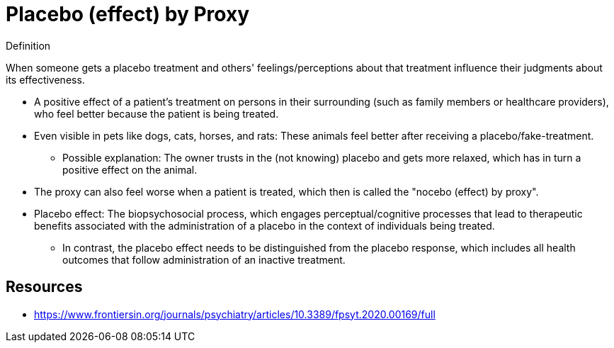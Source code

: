 = Placebo (effect) by Proxy

.Definition
****
When someone gets a placebo treatment and others' feelings/perceptions about that treatment influence their judgments about its effectiveness.
****

* A positive effect of a patient's treatment on persons in their surrounding (such as family members or healthcare providers), who feel better because the patient is being treated.
* Even visible in pets like dogs, cats, horses, and rats: These animals feel better after receiving a placebo/fake-treatment.
** Possible explanation: The owner trusts in the (not knowing) placebo and gets more relaxed, which has in turn a positive effect on the animal.
* The proxy can also feel worse when a patient is treated, which then is called the "nocebo (effect) by proxy".
* Placebo effect: The biopsychosocial process, which engages perceptual/cognitive processes that lead to therapeutic benefits associated with the administration of a placebo in the context of individuals being treated.
** In contrast, the placebo effect needs to be distinguished from the placebo response, which includes all health outcomes that follow administration of an inactive treatment.

== Resources

* https://www.frontiersin.org/journals/psychiatry/articles/10.3389/fpsyt.2020.00169/full
